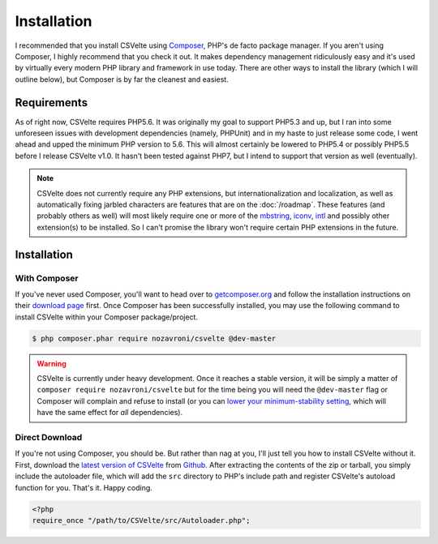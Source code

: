 ############
Installation
############

I recommended that you install CSVelte using `Composer <https://www.getcomposer.org>`_, PHP's de facto package manager. If you aren't using Composer, I highly recommend that you check it out. It makes dependency management ridiculously easy and it's used by virtually every modern PHP library and framework in use today. There are other ways to install the library (which I will outline below), but Composer is by far the cleanest and easiest.

Requirements
------------

As of right now, CSVelte requires PHP5.6. It was originally my goal to support PHP5.3 and up, but I ran into some unforeseen issues with development dependencies (namely, PHPUnit) and in my haste to just release some code, I went ahead and upped the minimum PHP version to 5.6. This will almost certainly be lowered to PHP5.4 or possibly PHP5.5 before I release CSVelte v1.0. It hasn't been tested against PHP7, but I intend to support that version as well (eventually).

..  note::

    CSVelte does not currently require any PHP extensions, but internationalization and localization, as well as automatically fixing jarbled characters are features that are on the :doc:`/roadmap`. These features (and probably others as well) will most likely require one or more of the `mbstring <http://php.net/manual/en/book.mbstring.php>`_, `iconv <http://php.net/manual/en/book.iconv.php>`_, `intl <http://php.net/manual/en/book.intl.php>`_ and possibly other extension(s) to be installed. So I can't promise the library won't require certain PHP extensions in the future.

Installation
------------

With Composer
^^^^^^^^^^^^^

If you've never used Composer, you'll want to head over to `getcomposer.org <https://www.getcomposer.org>`_ and follow the installation instructions on their `download page <https://getcomposer.org/download/>`_ first. Once Composer has been successfully installed, you may use the following command to install CSVelte within your Composer package/project.

.. code-block:: bash

    $ php composer.phar require nozavroni/csvelte @dev-master

.. warning::

    CSVelte is currently under heavy development. Once it reaches a stable version, it will be simply a matter of ``composer require nozavroni/csvelte`` but for the time being you will need the ``@dev-master`` flag or Composer will complain and refuse to install (or you can `lower your minimum-stability setting <https://getcomposer.org/doc/04-schema.md#minimum-stability>`_, which will have the same effect for *all* dependencies).

Direct Download
^^^^^^^^^^^^^^^

If you're not using Composer, you should be. But rather than nag at you, I'll just tell you how to install CSVelte without it. First, download the `latest version of CSVelte <https://github.com/deni-zen/csvelte/releases>`_ from `Github <https://github.com>`_. After extracting the contents of the zip or tarball, you simply include the autoloader file, which will add the ``src`` directory to PHP's include path and register CSVelte's autoload function for you. That's it. Happy coding.

.. code-block:: php

    <?php
    require_once "/path/to/CSVelte/src/Autoloader.php";
